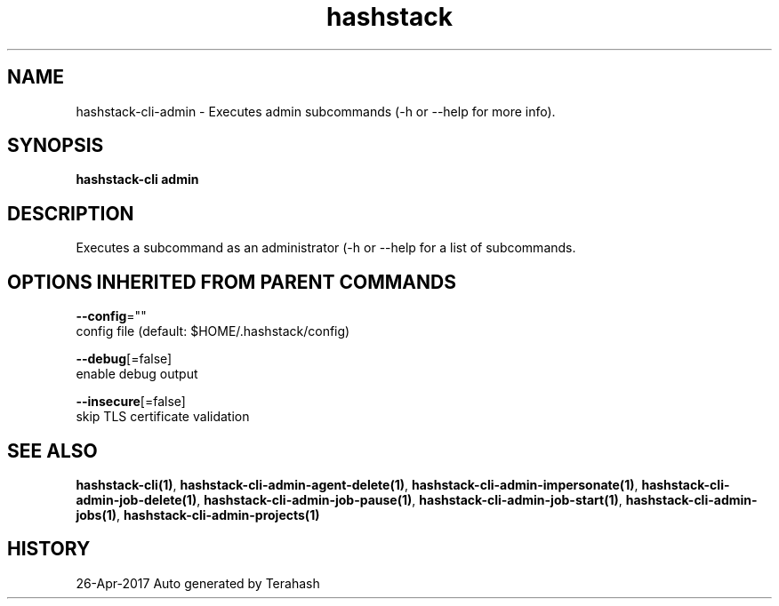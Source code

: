 .TH "hashstack" "1" "Apr 2017" "Terahash" "" 
.nh
.ad l


.SH NAME
.PP
hashstack\-cli\-admin \- Executes admin subcommands (\-h or \-\-help for more info).


.SH SYNOPSIS
.PP
\fBhashstack\-cli admin\fP


.SH DESCRIPTION
.PP
Executes a subcommand as an administrator (\-h or \-\-help for a list of subcommands.


.SH OPTIONS INHERITED FROM PARENT COMMANDS
.PP
\fB\-\-config\fP=""
    config file (default: $HOME/.hashstack/config)

.PP
\fB\-\-debug\fP[=false]
    enable debug output

.PP
\fB\-\-insecure\fP[=false]
    skip TLS certificate validation


.SH SEE ALSO
.PP
\fBhashstack\-cli(1)\fP, \fBhashstack\-cli\-admin\-agent\-delete(1)\fP, \fBhashstack\-cli\-admin\-impersonate(1)\fP, \fBhashstack\-cli\-admin\-job\-delete(1)\fP, \fBhashstack\-cli\-admin\-job\-pause(1)\fP, \fBhashstack\-cli\-admin\-job\-start(1)\fP, \fBhashstack\-cli\-admin\-jobs(1)\fP, \fBhashstack\-cli\-admin\-projects(1)\fP


.SH HISTORY
.PP
26\-Apr\-2017 Auto generated by Terahash
